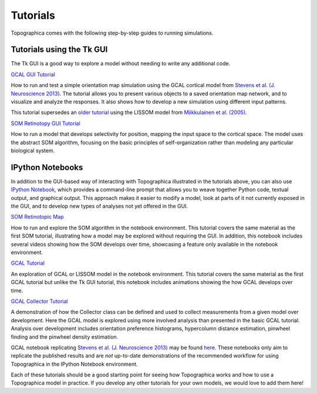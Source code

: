 *********
Tutorials
*********

Topographica comes with the following step-by-step guides to running
simulations.

Tutorials using the Tk GUI
--------------------------

The Tk GUI is a good way to explore a model without needing to
write any additional code.

|gcal_gui_tutorial|_

How to run and test a simple orientation map simulation using the
GCAL cortical model from
`Stevens et al. (J. Neuroscience 2013) <http://dx.doi.org/10.1523/JNEUROSCI.1037-13.2013>`_.
The tutorial allows you to present various objects to a saved
orientation map network, and to visualize and analyze the
responses. It also shows how to develop a new simulation using
different input patterns.

This tutorial supersedes an `older tutorial`_ using the LISSOM model
from  `Miikkulainen et al. (2005) <http://computationalmaps.org>`_.

|som_retinotopy_gui|_

How to run a model that develops selectivity for position,
mapping the input space to the cortical space. The model uses the
abstract SOM algorithm, focusing on the basic principles of
self-organization rather than modeling any particular biological
system.


IPython Notebooks
-----------------

In addition to the GUI-based way of interacting with Topographica
illustrated in the tutorials above, you can also use `IPython Notebook
<http://ipython.org/notebook.html>`_, which provides a command-line
prompt that allows you to weave together Python code, textual output,
and graphical output.  This approach makes it easier to modify a
model, look at parts of it not currently exposed in the GUI, and to
develop new types of analyses not yet offered in the GUI.


|som_ipynb|_


How to run and explore the SOM algorithm in the notebook environment.
This tutorial covers the same material as the first SOM tutorial,
illustrating how a model may be explored without requiring the GUI. In
addition, this notebook includes several videos showing how the SOM
develops over time, showcasing a feature only available in the
notebook environment.


|gcal_tutorial|_

An exploration of GCAL or LISSOM model in the notebook environment.
This tutorial covers the same material as the first GCAL tutorial but
unlike the Tk GUI tutorial, this notebook includes animations showing
the how GCAL develops over time.


|gcal_collector|_

A demonstration of how the Collector class can be defined and used to
collect measurements from a given model over development. Here the
GCAL model is explored using more involved analysis than presented in
the basic GCAL tutorial. Analysis over development includes
orientation preference histograms, hypercolumn distance estimation,
pinwheel finding and the pinwheel density estimation.

GCAL notebook replicating `Stevens et al. (J. Neuroscience 2013)
<http://dx.doi.org/10.1523/JNEUROSCI.1037-13.2013>`_ may be found
`here
<https://github.com/ioam/topographica/tree/master/models/stevens.jn13>`_. These
notebooks only aim to replicate the published results and are *not*
up-to-date demonstrations of the recommended workflow for using
Topographica in the IPython Notebook environment.

Each of these tutorials should be a good starting point for seeing how
Topographica works and how to use a Topographica model in practice. If
you develop any other tutorials for your own models, we would love to
add them here!


.. Notebook tutorials
.. _som_ipynb: http://ioam.github.io/media/topo/som_retinotopy.html
.. |som_ipynb| replace:: SOM Retinotopic Map

.. _gcal_tutorial: http://ioam.github.io/media/topo/GCAL_Tutorial.html
.. |gcal_tutorial| replace:: GCAL Tutorial

.. _gcal_collector: http://ioam.github.io/media/topo/GCAL_Collector.html
.. |gcal_collector| replace:: GCAL Collector Tutorial

.. GUI tutorials
.. _gcal_gui_tutorial: ./gcal.html
.. |gcal_gui_tutorial| replace:: GCAL GUI Tutorial

.. _som_retinotopy_gui: ./som_retinotopy.html
.. |som_retinotopy_gui| replace:: SOM Retinotopy GUI Tutorial

.. _older tutorial: ./lissom_oo_or.html

.. Unused links (though still live)
.. _gcal_ipynb: ../_static/gcal.html
.. |gcal_ipynb| replace:: GCAL Model definition

.. Trick to get matching italic style for the links
.. _stevens_jn13: ../_static/stevens_jn13.html
.. |stevens_jn13| replace:: *Replicating Stevens et al. (J. Neuroscience 2013)*
